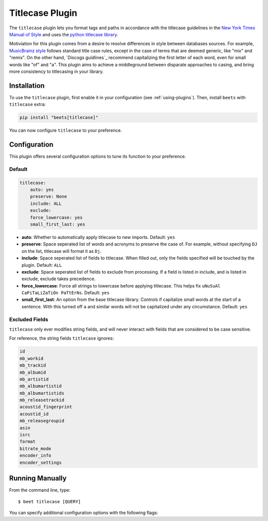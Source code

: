Titlecase Plugin
================

The ``titlecase`` plugin lets you format tags and paths in accordance
with the titlecase guidelines in the `New York Times Manual of Style`_
and uses the `python titlecase library`_.

Motiviation for this plugin comes from a desire to resolve differences
in style between databases sources. For example, `MusicBrainz style`_ 
follows standard title case rules, except in the case of terms that are
deemed generic, like "mix" and "remix". On the other hand, `Discogs guidlines`_
recommend capitalizing the first letter of each word, even for small words
like "of" and "a". This plugin aims to achieve a middleground between
disparate approaches to casing, and bring more consistency to titlecasing
in your library.

.. _new york times manual of style: https://search.worldcat.org/en/title/946964415

.. _python titlecase library: https://pypi.org/project/titlecase/

.. _musicbrainz style: https://musicbrainz.org/doc/Style

.. _discogs style: https://support.discogs.com/hc/en-us/articles/360005006334-Database-Guidelines-1-General-Rules#Capitalization_And_Grammar

Installation
------------

To use the ``titlecase`` plugin, first enable it in your configuration (see
:ref:`using-plugins`). Then, install ``beets`` with ``titlecase`` extra:

.. code-block:: bash

    pip install "beets[titlecase]"

You can now configure ``titlecase`` to your preference.

Configuration
-------------

This plugin offers several configuration options
to tune its function to your preference.

Default
~~~~~~~

.. code-block:: yaml

    titlecase:
        auto: yes
        preserve: None
        include: ALL
        exclude: 
        force_lowercase: yes
        small_first_last: yes

- **auto**: Whether to automatically apply titlecase to new imports. Default: ``yes``

- **preserve**: Space seperated list of words and acronyms to preserve the case of.
  For example, without specifying ``DJ`` on the list, titlecase will format it as ``Dj``.

- **include**: Space seperated list of fields to titlecase.
  When filled out, only the fields specified will be touched by the plugin. 
  Default: ``ALL``

- **exclude**: Space seperated list of fields to exclude from processing.
  If a field is listed in include, and is listed in exclude, exclude takes
  precedence.

- **force_lowercase**: Force all strings to lowercase before applying titlecase.
  This helps fix ``uNuSuAl CaPiTaLiZaTiOn PaTtErNs``. Default: ``yes``

- **small_first_last**: An option from the base titlecase library. Controls if
  capitalize small words at the start of a sentence. With this turned off ``a``  and 
  similar words will not be capitalized under any circumstance. Default: ``yes``

Excluded Fields
~~~~~~~~~~~~~~~

``titlecase`` only ever modifies string fields, and will never
interact with fields that are considered to be case sensitive.

For reference, the string fields ``titlecase`` ignores:

.. code-block:: bash

        id
        mb_workid
        mb_trackid
        mb_albumid
        mb_artistid
        mb_albumartistid
        mb_albumartistids
        mb_releasetrackid
        acoustid_fingerprint
        acoustid_id
        mb_releasegroupid
        asin
        isrc
        format
        bitrate_mode
        encoder_info
        encoder_settings

Running Manually
----------------

From the command line, type:

::

    $ beet titlecase [QUERY]

You can specify additional configuration options with the following flags:

